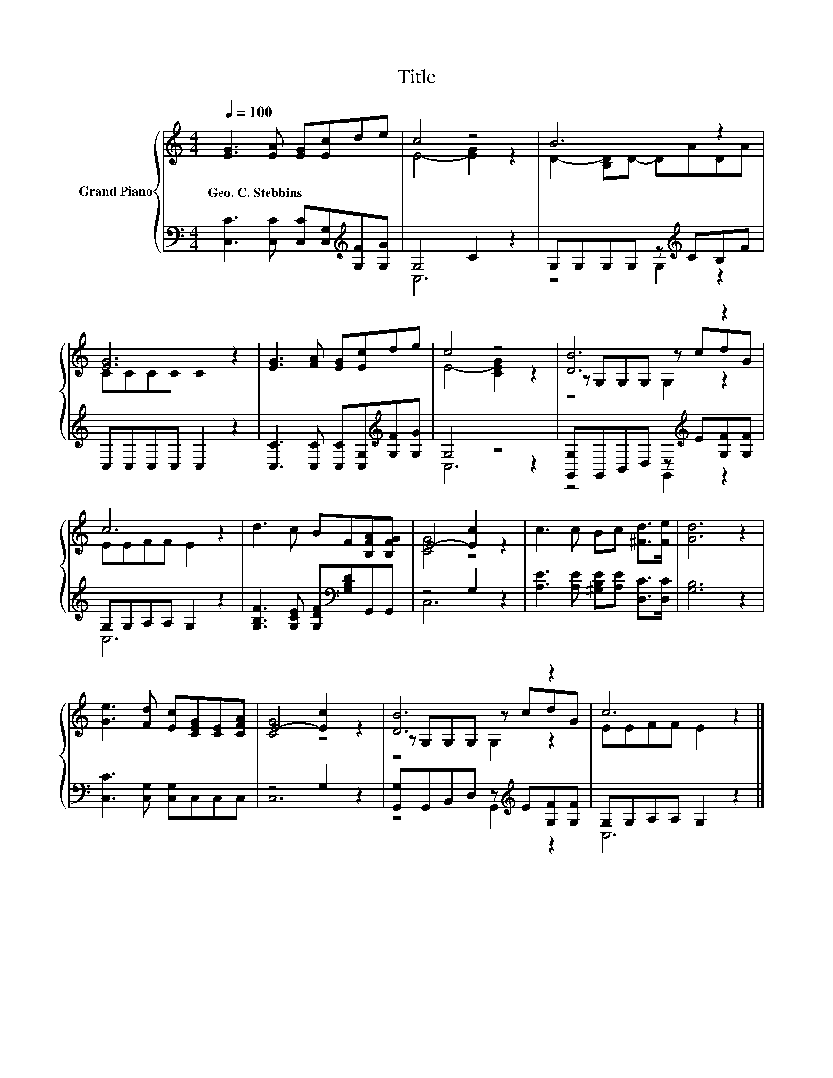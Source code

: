 X:1
T:Title
%%score { ( 1 3 5 ) | ( 2 4 ) }
L:1/8
Q:1/4=100
M:4/4
K:C
V:1 treble nm="Grand Piano"
V:3 treble 
V:5 treble 
V:2 bass 
V:4 bass 
V:1
 [EG]3 [EA] [EG][Ec]de | c4 z4 | B6 z2 | [EG]6 z2 | [EG]3 [FA] [EG][Ec]de | c4 z4 | [DB]6 z2 | %7
w: Geo.~C.~Stebbins * * * * *|||||||
 c6 z2 | d3 c BF[B,FA][B,FG] | E4- [Ec]2 z2 | c3 c Bc [^Fd]>[Fe] | [Gd]6 z2 | %12
w: |||||
 [Ge]3 [Fd] [Ec][CEG][CE][CFA] | E4- [Ec]2 z2 | [DB]6 z2 | c6 z2 |] %16
w: ||||
V:2
 [C,C]3 [C,C] [C,C][C,G,][K:treble][G,F][G,G] | G,4 C2 z2 | G,G,G,G, z[K:treble] CB,F | %3
 C,C,C,C, C,2 z2 | [C,C]3 [C,C] [C,C][C,G,][K:treble][G,F][G,G] | G,4 z4 | %6
 [G,,G,]G,,B,,D, z[K:treble] E[G,F][G,F] | G,G,A,A, G,2 z2 | %8
 [G,B,F]3 [G,CE] [G,DF][K:bass][G,B,D]G,,G,, | z4 G,2 z2 | [A,E]3 [A,E] [^G,B,E][A,E] [D,C]>[D,C] | %11
 [G,B,]6 z2 | [C,C]3 [C,G,] [C,G,]C,C,C, | z4 G,2 z2 | [G,,G,]G,,B,,D, z[K:treble] E[G,F][G,F] | %15
 G,G,A,A, G,2 z2 |] %16
V:3
 x8 | E4- [EG]2 z2 | D2- [B,D]D- DADA | CCCC C2 z2 | x8 | E4- [CEG]2 z2 | z G,G,G, z cdG | %7
 EEFF E2 z2 | x8 | [CG]4 z4 | x8 | x8 | x8 | [CG]4 z4 | z G,G,G, z cdG | EEFF E2 z2 |] %16
V:4
 x6[K:treble] x2 | C,6 z2 | z4 G,2[K:treble] z2 | x8 | x6[K:treble] x2 | C,6 z2 | %6
 z4 G,,2[K:treble] z2 | C,6 z2 | x5[K:bass] x3 | C,6 z2 | x8 | x8 | x8 | C,6 z2 | %14
 z4 G,,2[K:treble] z2 | C,6 z2 |] %16
V:5
 x8 | x8 | x8 | x8 | x8 | x8 | z4 G,2 z2 | x8 | x8 | x8 | x8 | x8 | x8 | x8 | z4 G,2 z2 | x8 |] %16

